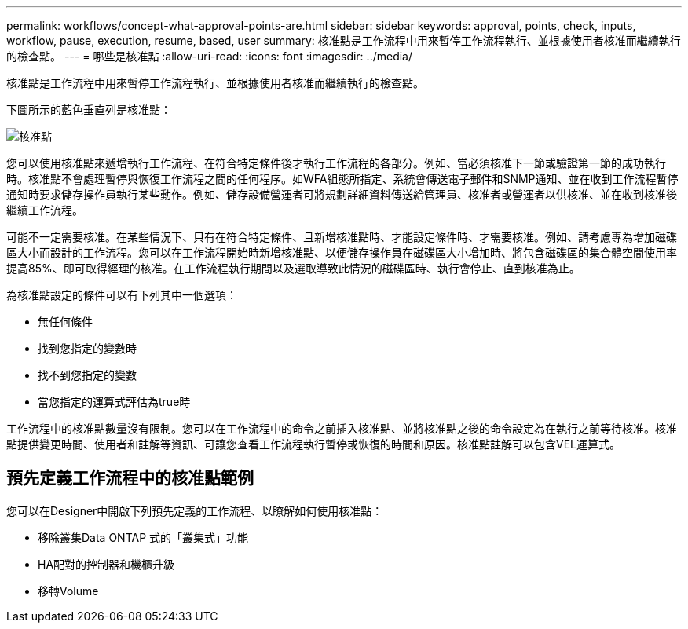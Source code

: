 ---
permalink: workflows/concept-what-approval-points-are.html 
sidebar: sidebar 
keywords: approval, points, check, inputs, workflow, pause, execution, resume, based, user 
summary: 核准點是工作流程中用來暫停工作流程執行、並根據使用者核准而繼續執行的檢查點。 
---
= 哪些是核准點
:allow-uri-read: 
:icons: font
:imagesdir: ../media/


[role="lead"]
核准點是工作流程中用來暫停工作流程執行、並根據使用者核准而繼續執行的檢查點。

下圖所示的藍色垂直列是核准點：

image::../media/approval_point.png[核准點]

您可以使用核准點來遞增執行工作流程、在符合特定條件後才執行工作流程的各部分。例如、當必須核准下一節或驗證第一節的成功執行時。核准點不會處理暫停與恢復工作流程之間的任何程序。如WFA組態所指定、系統會傳送電子郵件和SNMP通知、並在收到工作流程暫停通知時要求儲存操作員執行某些動作。例如、儲存設備營運者可將規劃詳細資料傳送給管理員、核准者或營運者以供核准、並在收到核准後繼續工作流程。

可能不一定需要核准。在某些情況下、只有在符合特定條件、且新增核准點時、才能設定條件時、才需要核准。例如、請考慮專為增加磁碟區大小而設計的工作流程。您可以在工作流程開始時新增核准點、以便儲存操作員在磁碟區大小增加時、將包含磁碟區的集合體空間使用率提高85%、即可取得經理的核准。在工作流程執行期間以及選取導致此情況的磁碟區時、執行會停止、直到核准為止。

為核准點設定的條件可以有下列其中一個選項：

* 無任何條件
* 找到您指定的變數時
* 找不到您指定的變數
* 當您指定的運算式評估為true時


工作流程中的核准點數量沒有限制。您可以在工作流程中的命令之前插入核准點、並將核准點之後的命令設定為在執行之前等待核准。核准點提供變更時間、使用者和註解等資訊、可讓您查看工作流程執行暫停或恢復的時間和原因。核准點註解可以包含VEL運算式。



== 預先定義工作流程中的核准點範例

您可以在Designer中開啟下列預先定義的工作流程、以瞭解如何使用核准點：

* 移除叢集Data ONTAP 式的「叢集式」功能
* HA配對的控制器和機櫃升級
* 移轉Volume

